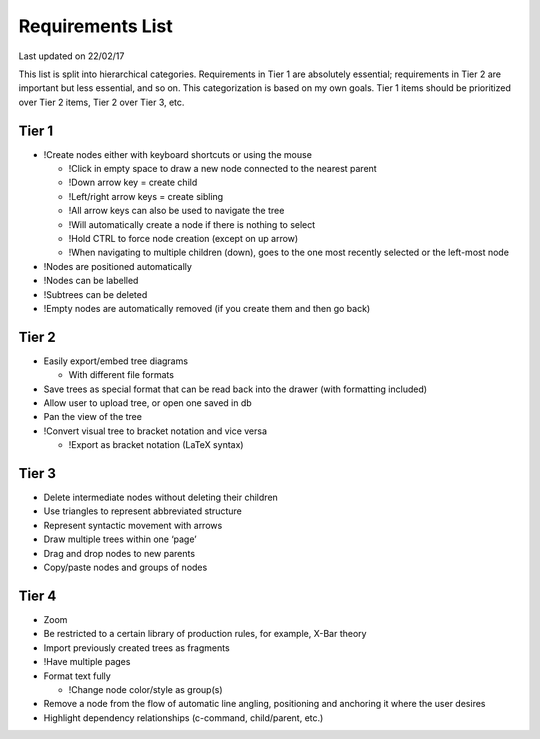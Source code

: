 Requirements List
=================

Last updated on 22/02/17

This list is split into hierarchical categories. Requirements in Tier 1 are absolutely essential; requirements in Tier 2 are important but less essential, and so on. This categorization is based on my own goals. Tier 1 items should be prioritized over Tier 2 items, Tier 2 over Tier 3, etc.

.. Note: Requirements marked with an ! are those I added on my own, while all other requirements were derived from conversations with 'clients'

Tier 1
------
- !Create nodes either with keyboard shortcuts or using the mouse

  - !Click in empty space to draw a new node connected to the nearest parent
  - !Down arrow key = create child
  - !Left/right arrow keys = create sibling
  - !All arrow keys can also be used to navigate the tree
  - !Will automatically create a node if there is nothing to select
  - !Hold CTRL to force node creation (except on up arrow)
  - !When navigating to multiple children (down), goes to the one most recently selected or the left-most node

- !Nodes are positioned automatically
- !Nodes can be labelled
- !Subtrees can be deleted
- !Empty nodes are automatically removed (if you create them and then go back)

Tier 2
------
- Easily export/embed tree diagrams

  - With different file formats

- Save trees as special format that can be read back into the drawer (with formatting included)
- Allow user to upload tree, or open one saved in db
- Pan the view of the tree
- !Convert visual tree to bracket notation and vice versa

  - !Export as bracket notation (LaTeX syntax)

Tier 3
------
- Delete intermediate nodes without deleting their children
- Use triangles to represent abbreviated structure
- Represent syntactic movement with arrows
- Draw multiple trees within one ‘page’
- Drag and drop nodes to new parents
- Copy/paste nodes and groups of nodes

Tier 4
------
- Zoom
- Be restricted to a certain library of production rules, for example, X-Bar theory
- Import previously created trees as fragments
- !Have multiple pages
- Format text fully

  - !Change node color/style as group(s)

- Remove a node from the flow of automatic line angling, positioning and anchoring it where the user desires
- Highlight dependency relationships (c-command, child/parent, etc.)
